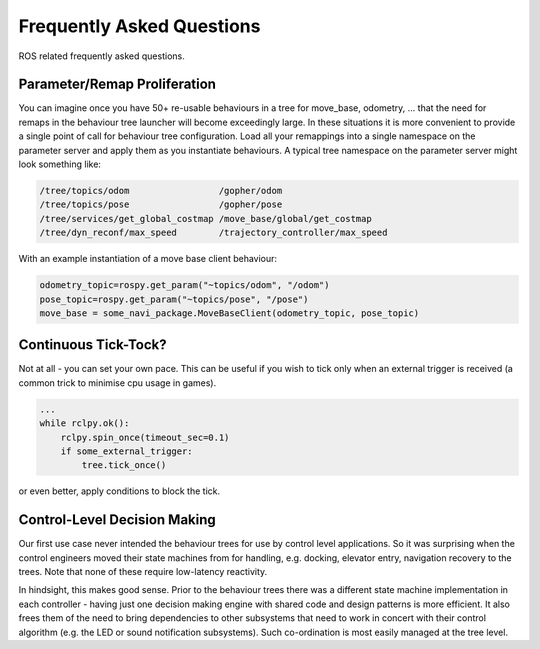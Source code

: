 .. _faq-section-label:

Frequently Asked Questions
==========================

ROS related frequently asked questions.

.. seealso:: The :ref:`pt:faq-section-label` from the py_trees package.

Parameter/Remap Proliferation
^^^^^^^^^^^^^^^^^^^^^^^^^^^^^

You can imagine once you have 50+ re-usable behaviours in a tree for move_base, odometry, ...
that the need for remaps in the behaviour tree launcher will become exceedingly large. In these
situations it is more convenient to provide a single point of call for behaviour tree configuration. Load all
your remappings into a single namespace on the parameter server and apply them as you instantiate
behaviours. A typical tree namespace on the parameter server might look something like:

.. todo:: Update with ROS2 instructions

.. code-block:: python

   /tree/topics/odom                 /gopher/odom
   /tree/topics/pose                 /gopher/pose
   /tree/services/get_global_costmap /move_base/global/get_costmap
   /tree/dyn_reconf/max_speed        /trajectory_controller/max_speed

With an example instantiation of a move base client behaviour:

.. code-block:: python

   odometry_topic=rospy.get_param("~topics/odom", "/odom")
   pose_topic=rospy.get_param("~topics/pose", "/pose")
   move_base = some_navi_package.MoveBaseClient(odometry_topic, pose_topic)


Continuous Tick-Tock?
^^^^^^^^^^^^^^^^^^^^^

Not at all - you can set your own pace. This can be useful if you wish to tick only when
an external trigger is received (a common trick to minimise cpu usage in games).

.. code-block:: python

   ...
   while rclpy.ok():
       rclpy.spin_once(timeout_sec=0.1)
       if some_external_trigger:
           tree.tick_once()

or even better, apply conditions to block the tick.

Control-Level Decision Making
^^^^^^^^^^^^^^^^^^^^^^^^^^^^^

Our first use case never intended the behaviour trees for use by control level applications.
So it was surprising when the control engineers moved their state machines from for
handling, e.g. docking, elevator entry, navigation recovery to the trees.
Note that none of these require low-latency reactivity.

In hindsight, this makes good sense.
Prior to the behaviour trees there was a different state machine implementation in each
controller - having just one decision making engine with shared code and design patterns
is more efficient. It also frees them of the need to bring dependencies to other
subsystems that need to work in concert with their control algorithm 
(e.g. the LED or sound notification subsystems). Such co-ordination is most easily managed
at the tree level. 
